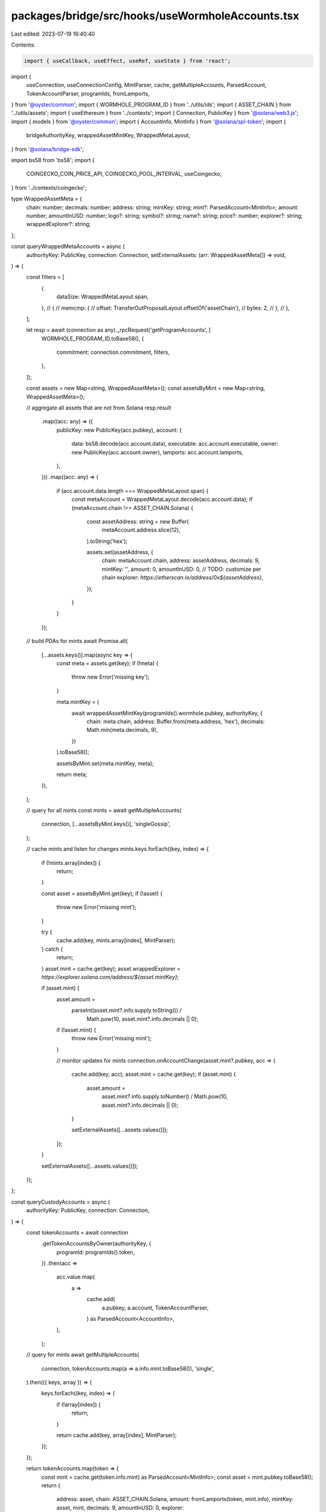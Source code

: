packages/bridge/src/hooks/useWormholeAccounts.tsx
=================================================

Last edited: 2023-07-19 16:40:40

Contents:

.. code-block:: tsx

    import { useCallback, useEffect, useRef, useState } from 'react';
import {
  useConnection,
  useConnectionConfig,
  MintParser,
  cache,
  getMultipleAccounts,
  ParsedAccount,
  TokenAccountParser,
  programIds,
  fromLamports,
} from '@oyster/common';
import { WORMHOLE_PROGRAM_ID } from '../utils/ids';
import { ASSET_CHAIN } from '../utils/assets';
import { useEthereum } from '../contexts';
import { Connection, PublicKey } from '@solana/web3.js';
import { models } from '@oyster/common';
import { AccountInfo, MintInfo } from '@solana/spl-token';
import {
  bridgeAuthorityKey,
  wrappedAssetMintKey,
  WrappedMetaLayout,
} from '@solana/bridge-sdk';

import bs58 from 'bs58';
import {
  COINGECKO_COIN_PRICE_API,
  COINGECKO_POOL_INTERVAL,
  useCoingecko,
} from '../contexts/coingecko';

type WrappedAssetMeta = {
  chain: number;
  decimals: number;
  address: string;
  mintKey: string;
  mint?: ParsedAccount<MintInfo>;
  amount: number;
  amountInUSD: number;
  logo?: string;
  symbol?: string;
  name?: string;
  price?: number;
  explorer?: string;
  wrappedExplorer?: string;
};

const queryWrappedMetaAccounts = async (
  authorityKey: PublicKey,
  connection: Connection,
  setExternalAssets: (arr: WrappedAssetMeta[]) => void,
) => {
  const filters = [
    {
      dataSize: WrappedMetaLayout.span,
    },
    // {
    //   memcmp: {
    //     offset: TransferOutProposalLayout.offsetOf('assetChain'),
    //     bytes: 2,
    //   },
    // },
  ];

  let resp = await (connection as any)._rpcRequest('getProgramAccounts', [
    WORMHOLE_PROGRAM_ID.toBase58(),
    {
      commitment: connection.commitment,
      filters,
    },
  ]);

  const assets = new Map<string, WrappedAssetMeta>();
  const assetsByMint = new Map<string, WrappedAssetMeta>();

  // aggregate all assets that are not from Solana
  resp.result
    .map((acc: any) => ({
      publicKey: new PublicKey(acc.pubkey),
      account: {
        data: bs58.decode(acc.account.data),
        executable: acc.account.executable,
        owner: new PublicKey(acc.account.owner),
        lamports: acc.account.lamports,
      },
    }))
    .map((acc: any) => {
      if (acc.account.data.length === WrappedMetaLayout.span) {
        const metaAccount = WrappedMetaLayout.decode(acc.account.data);
        if (metaAccount.chain !== ASSET_CHAIN.Solana) {
          const assetAddress: string = new Buffer(
            metaAccount.address.slice(12),
          ).toString('hex');

          assets.set(assetAddress, {
            chain: metaAccount.chain,
            address: assetAddress,
            decimals: 9,
            mintKey: '',
            amount: 0,
            amountInUSD: 0,
            // TODO: customize per chain
            explorer: `https://etherscan.io/address/0x${assetAddress}`,
          });
        }
      }
    });

  // build PDAs for mints
  await Promise.all(
    [...assets.keys()].map(async key => {
      const meta = assets.get(key);
      if (!meta) {
        throw new Error('missing key');
      }

      meta.mintKey = (
        await wrappedAssetMintKey(programIds().wormhole.pubkey, authorityKey, {
          chain: meta.chain,
          address: Buffer.from(meta.address, 'hex'),
          decimals: Math.min(meta.decimals, 9),
        })
      ).toBase58();

      assetsByMint.set(meta.mintKey, meta);

      return meta;
    }),
  );

  // query for all mints
  const mints = await getMultipleAccounts(
    connection,
    [...assetsByMint.keys()],
    'singleGossip',
  );

  // cache mints and listen for changes
  mints.keys.forEach((key, index) => {
    if (!mints.array[index]) {
      return;
    }

    const asset = assetsByMint.get(key);
    if (!asset) {
      throw new Error('missing mint');
    }

    try {
      cache.add(key, mints.array[index], MintParser);
    } catch {
      return;
    }
    asset.mint = cache.get(key);
    asset.wrappedExplorer = `https://explorer.solana.com/address/${asset.mintKey}`;

    if (asset.mint) {
      asset.amount =
        parseInt(asset.mint?.info.supply.toString()) /
          Math.pow(10, asset.mint?.info.decimals || 0);
      if (!asset.mint) {
        throw new Error('missing mint');
      }

      // monitor updates for mints
      connection.onAccountChange(asset.mint?.pubkey, acc => {
        cache.add(key, acc);
        asset.mint = cache.get(key);
        if (asset.mint) {
          asset.amount =
            asset.mint?.info.supply.toNumber() /
            Math.pow(10, asset.mint?.info.decimals || 0);
        }

        setExternalAssets([...assets.values()]);
      });
    }

    setExternalAssets([...assets.values()]);
  });
};

const queryCustodyAccounts = async (
  authorityKey: PublicKey,
  connection: Connection,
) => {
  const tokenAccounts = await connection
    .getTokenAccountsByOwner(authorityKey, {
      programId: programIds().token,
    })
    .then(acc =>
      acc.value.map(
        a =>
          cache.add(
            a.pubkey,
            a.account,
            TokenAccountParser,
          ) as ParsedAccount<AccountInfo>,
      ),
    );

  // query for mints
  await getMultipleAccounts(
    connection,
    tokenAccounts.map(a => a.info.mint.toBase58()),
    'single',
  ).then(({ keys, array }) => {
    keys.forEach((key, index) => {
      if (!array[index]) {
        return;
      }

      return cache.add(key, array[index], MintParser);
    });
  });

  return tokenAccounts.map(token => {
    const mint = cache.get(token.info.mint) as ParsedAccount<MintInfo>;
    const asset = mint.pubkey.toBase58();
    return {
      address: asset,
      chain: ASSET_CHAIN.Solana,
      amount: fromLamports(token, mint.info),
      mintKey: asset,
      mint,
      decimals: 9,
      amountInUSD: 0,
      explorer: `https://explorer.solana.com/address/${asset}`,
    } as WrappedAssetMeta;
  });
};

export const useWormholeAccounts = () => {
  const connection = useConnection();
  const { tokenMap: ethTokens } = useEthereum();
  const { tokenMap } = useConnectionConfig();
  const { coinList } = useCoingecko();

  const [] = useState<models.ParsedDataAccount[]>([]);
  const [loading, setLoading] = useState<boolean>(true);

  const [externalAssets, setExternalAssets] = useState<WrappedAssetMeta[]>([]);
  const [amountInUSD, setAmountInUSD] = useState<number>(0);

  useEffect(() => {
    setLoading(true);

    let wormholeSubId = 0;
    (async () => {
      // authority -> query for token accounts to get locked assets
      let authorityKey = await bridgeAuthorityKey(programIds().wormhole.pubkey);

      // get all accounts that moved assets from solana to other chains
      const custodyAccounts = await queryCustodyAccounts(
        authorityKey,
        connection,
      );

      // query wrapped assets that were imported to solana from other chains
      queryWrappedMetaAccounts(authorityKey, connection, assets => {
        setExternalAssets(
          [...custodyAccounts, ...assets].sort(
            (a, b) => a?.symbol?.localeCompare(b.symbol || '') || 0,
          ),
        );
      }).then(() => setLoading(false));

      // TODO: listen to solana accounts for updates

      wormholeSubId = connection.onProgramAccountChange(
        WORMHOLE_PROGRAM_ID,
        info => {
          if (info.accountInfo.data.length === WrappedMetaLayout.span) {
            // TODO: check if new account and update external assets
          }
        },
      );
    })();

    return () => {
      if (wormholeSubId !== 0)
        connection.removeProgramAccountChangeListener(wormholeSubId);
    };
  }, [connection, setExternalAssets]);

  const coingeckoTimer = useRef<number>(0);
  const dataSourcePriceQuery = useCallback(async () => {
    if (externalAssets.length === 0) {
      return;
    }

    const addressToId = new Map<string, string>();
    const idToAsset = new Map<string, WrappedAssetMeta[]>();

    const assetsToQueryNames: WrappedAssetMeta[] = [];

    const ids = externalAssets
      .map(asset => {
        // TODO: add different nets/clusters

        let knownToken = tokenMap.get(asset.mintKey);
        if (knownToken) {
          asset.logo = knownToken.logoURI;
          asset.symbol = knownToken.symbol;
          asset.name = knownToken.name;
        }

        let token = ethTokens.get(`0x${asset.address || ''}`);
        if (token) {
          asset.logo = token.logoURI;
          asset.symbol = token.symbol;
          asset.name = token.name;
        }

        if (asset.symbol) {
          let coinInfo = coinList.get(asset.symbol.toLowerCase());

          if (coinInfo) {
            idToAsset.set(coinInfo.id, [
              ...(idToAsset.get(coinInfo.id) || []),
              asset,
            ]);
            addressToId.set(asset.address, coinInfo.id);
            return coinInfo.id;
          }
        }
      })
      .filter(_ => _);

    assetsToQueryNames.map(() => {
      // TODO: query names using ERC-20?
    });

    if (ids.length === 0) {
      return;
    }
    console.log('Querying Prices...');
    const parameters = `?ids=${ids.join(',')}&vs_currencies=usd`;
    const resp = await window.fetch(COINGECKO_COIN_PRICE_API + parameters);
    const data = await resp.json();
    let totalInUSD = 0;

    Object.keys(data).forEach(key => {
      let assets = idToAsset.get(key);

      if (!assets) {
        return;
      }

      assets.forEach(asset => {
        asset.price = data[key]?.usd || 1;
        asset.amountInUSD =
          Math.round(asset.amount * (asset.price || 1) * 100) / 100;
        totalInUSD += asset.amountInUSD;
      });
    });

    setAmountInUSD(totalInUSD);

    coingeckoTimer.current = window.setTimeout(
      () => dataSourcePriceQuery(),
      COINGECKO_POOL_INTERVAL,
    );
  }, [externalAssets, setAmountInUSD]);

  useEffect(() => {
    if (externalAssets && coinList && !loading) {
      dataSourcePriceQuery();
    }
    return () => {
      window.clearTimeout(coingeckoTimer.current);
    };
    // eslint-disable-next-line react-hooks/exhaustive-deps
  }, [externalAssets, coinList, loading]);

  return {
    loading,
    externalAssets,
    totalInUSD: amountInUSD,
  };
};


